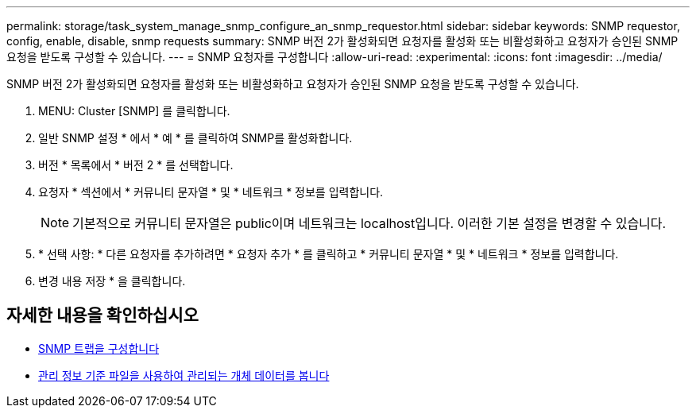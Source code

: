 ---
permalink: storage/task_system_manage_snmp_configure_an_snmp_requestor.html 
sidebar: sidebar 
keywords: SNMP requestor, config, enable, disable, snmp requests 
summary: SNMP 버전 2가 활성화되면 요청자를 활성화 또는 비활성화하고 요청자가 승인된 SNMP 요청을 받도록 구성할 수 있습니다. 
---
= SNMP 요청자를 구성합니다
:allow-uri-read: 
:experimental: 
:icons: font
:imagesdir: ../media/


[role="lead"]
SNMP 버전 2가 활성화되면 요청자를 활성화 또는 비활성화하고 요청자가 승인된 SNMP 요청을 받도록 구성할 수 있습니다.

. MENU: Cluster [SNMP] 를 클릭합니다.
. 일반 SNMP 설정 * 에서 * 예 * 를 클릭하여 SNMP를 활성화합니다.
. 버전 * 목록에서 * 버전 2 * 를 선택합니다.
. 요청자 * 섹션에서 * 커뮤니티 문자열 * 및 * 네트워크 * 정보를 입력합니다.
+

NOTE: 기본적으로 커뮤니티 문자열은 public이며 네트워크는 localhost입니다. 이러한 기본 설정을 변경할 수 있습니다.

. * 선택 사항: * 다른 요청자를 추가하려면 * 요청자 추가 * 를 클릭하고 * 커뮤니티 문자열 * 및 * 네트워크 * 정보를 입력합니다.
. 변경 내용 저장 * 을 클릭합니다.




== 자세한 내용을 확인하십시오

* xref:task_system_manage_snmp_configure_snmp_traps.adoc[SNMP 트랩을 구성합니다]
* xref:task_system_manage_snmp_view_managed_object_data.adoc[관리 정보 기준 파일을 사용하여 관리되는 개체 데이터를 봅니다]

